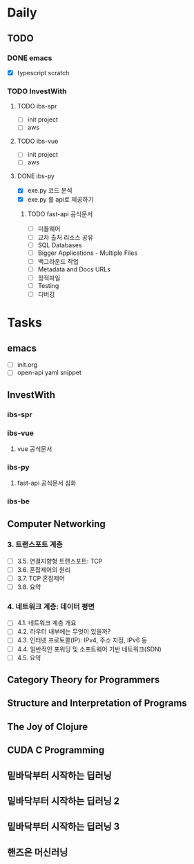 * Daily
** TODO
*** DONE emacs
- [X] typescript scratch
*** TODO InvestWith
**** TODO ibs-spr
- [ ] init project
- [ ] aws
**** TODO ibs-vue
- [ ] init project
- [ ] aws
**** DONE ibs-py
- [X] exe.py 코드 분석
- [X] exe.py 를 api로 제공하기
***** TODO fast-api 공식문서
- [ ] 미들웨어
- [ ] 교차 출처 리소스 공유
- [ ] SQL Databases
- [ ] Bigger Applications - Multiple Files
- [ ] 백그라운드 작업
- [ ] Metadata and Docs URLs
- [ ] 정적파일
- [ ] Testing
- [ ] 디버깅
* Tasks
** emacs
- [ ] init.org
- [ ] open-api yaml snippet
** InvestWith
*** ibs-spr
*** ibs-vue
**** vue 공식문서
*** ibs-py
**** fast-api 공식문서 심화
*** ibs-be
** Computer Networking
*** 3. 트랜스포트 계층
- [ ] 3.5. 연결지향형 트랜스포트: TCP
- [ ] 3.6. 혼잡제어의 원리
- [ ] 3.7. TCP 혼잡제어
- [ ] 3.8. 요약
*** 4. 네트워크 계층: 데이터 평면
- [ ] 4.1. 네트워크 계층 개요
- [ ] 4.2. 라우터 내부에는 무엇이 있을까?
- [ ] 4.3. 인터넷 프로토콜(IP): IPv4, 주소 지정, IPv6 등
- [ ] 4.4. 일반적인 포워딩 및 소프트웨어 기반 네트워크(SDN)
- [ ] 4.5. 요약
** Category Theory for Programmers
** Structure and Interpretation of Programs
** The Joy of Clojure
** CUDA C Programming
** 밑바닥부터 시작하는 딥러닝
** 밑바닥부터 시작하는 딥러닝 2
** 밑바닥부터 시작하는 딥러닝 3
** 핸즈온 머신러닝
